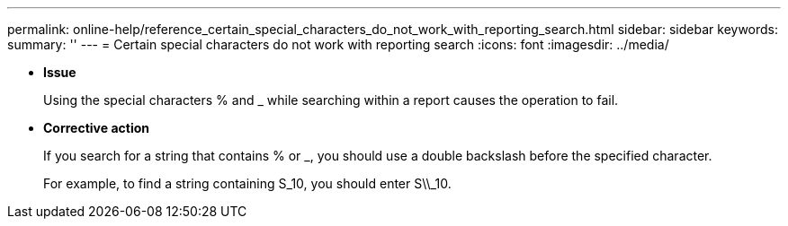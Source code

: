 ---
permalink: online-help/reference_certain_special_characters_do_not_work_with_reporting_search.html
sidebar: sidebar
keywords: 
summary: ''
---
= Certain special characters do not work with reporting search
:icons: font
:imagesdir: ../media/

* *Issue*
+
Using the special characters % and _ while searching within a report causes the operation to fail.

* *Corrective action*
+
If you search for a string that contains % or _, you should use a double backslash before the specified character.
+
For example, to find a string containing S_10, you should enter S\\_10.
